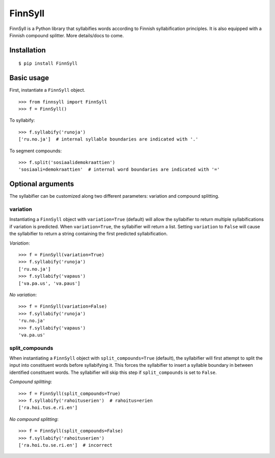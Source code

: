 FinnSyll
********

FinnSyll is a Python library that syllabifies words according to Finnish syllabification principles.
It is also equipped with a Finnish compound splitter. 
More details/docs to come.

Installation
============
::

        $ pip install FinnSyll

Basic usage
===========

First, instantiate a ``FinnSyll`` object. ::

        >>> from finnsyll import FinnSyll
        >>> f = FinnSyll()

To syllabify: ::

        >>> f.syllabify('runoja')
        ['ru.no.ja']  # internal syllable boundaries are indicated with '.'

To segment compounds: ::

        >>> f.split('sosiaalidemokraattien')
        'sosiaali=demokraattien'  # internal word boundaries are indicated with '='

Optional arguments
==================

The syllabifier can be customized along two different parameters: variation and compound splitting.  

variation
---------

Instantiating a ``FinnSyll`` object with ``variation=True`` (default) will allow the syllabifier to return multiple syllabifications if variation is predicted. When ``variation=True``, the syllabifier will return a list. Setting ``variation`` to ``False`` will cause the syllabifier to return a string containing the first predicted syllabification. 

*Variation*: ::

        >>> f = FinnSyll(variation=True) 
        >>> f.syllabify('runoja')
        ['ru.no.ja']
        >>> f.syllabify('vapaus')
        ['va.pa.us', 'va.paus']

*No variation*: ::

        >>> f = FinnSyll(variation=False)
        >>> f.syllabify('runoja')
        'ru.no.ja'
        >>> f.syllabify('vapaus')
        'va.pa.us'

split_compounds
---------------

When instantiating a ``FinnSyll`` object with ``split_compounds=True`` (default), the syllabifier will first attempt to split the input into constituent words before syllabifying it. This forces the syllabifier to insert a syllable boundary in between identified constituent words. The syllabifier will skip this step if ``split_compounds`` is set to ``False``.

*Compound splitting*: ::

        >>> f = FinnSyll(split_compounds=True) 
        >>> f.syllabify('rahoituserien')  # rahoitus=erien
        ['ra.hoi.tus.e.ri.en']

*No compound splitting*: ::

        >>> f = FinnSyll(split_compounds=False) 
        >>> f.syllabify('rahoituserien')
        ['ra.hoi.tu.se.ri.en']  # incorrect  
